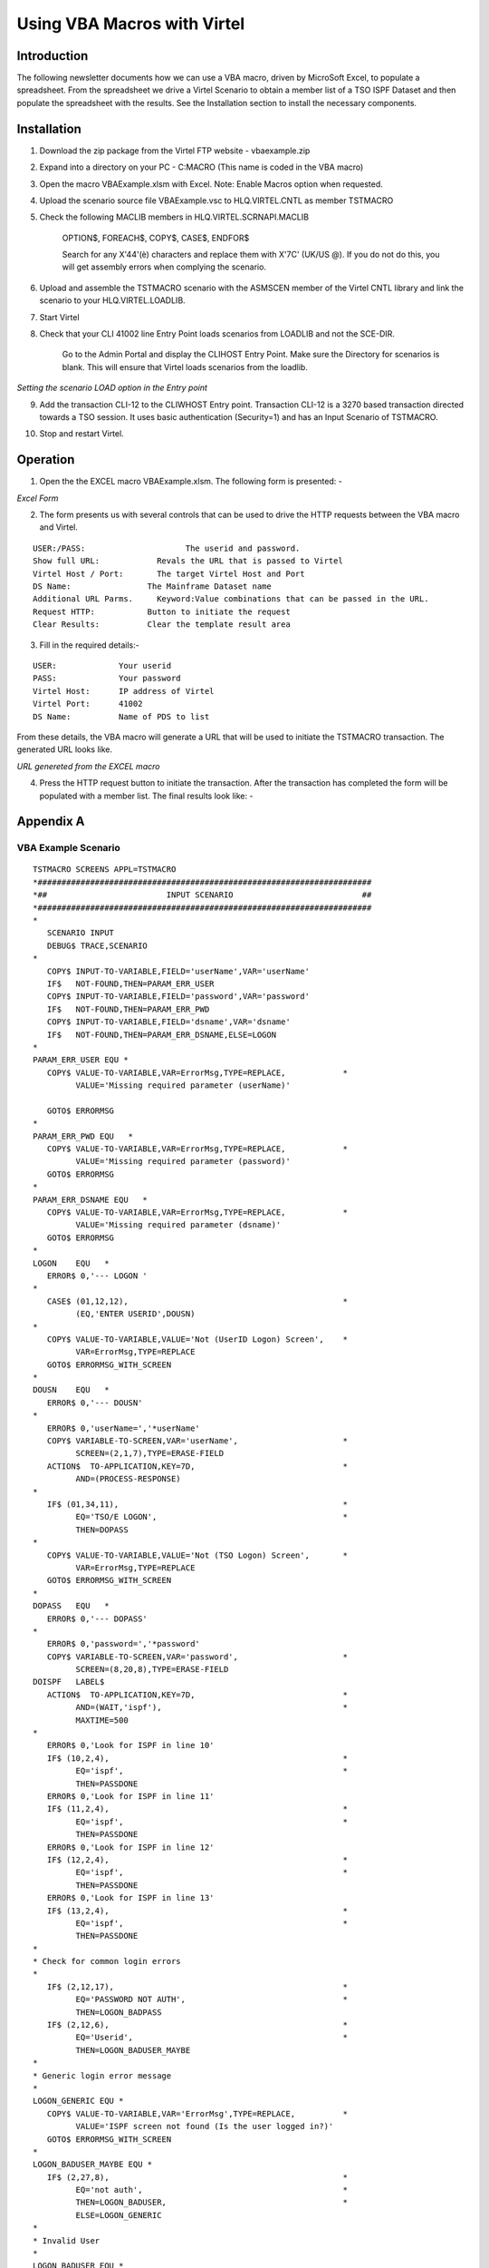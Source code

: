 .. _tn201904:

Using VBA Macros with Virtel
============================

Introduction
------------

The following newsletter documents how we can use a VBA macro, driven by MicroSoft Excel, to populate a spreadsheet. From the spreadsheet we drive a Virtel Scenario to obtain a member list of a TSO ISPF Dataset and then populate the spreadsheet with the results. See the Installation section to install the necessary components.

Installation
------------

1. Download the zip package from the Virtel FTP website - vbaexample.zip
2. Expand into a directory on your PC - C:\MACRO     (This name is coded in the VBA macro)
3. Open the macro VBAExample.xlsm with Excel. Note: Enable Macros option when requested.
4. Upload the scenario source file VBAExample.vsc to HLQ.VIRTEL.CNTL as member TSTMACRO
5. Check the following MACLIB members in HLQ.VIRTEL.SCRNAPI.MACLIB
 
      OPTION$, FOREACH$, COPY$, CASE$, ENDFOR$

      Search for any X'44'(è) characters and replace them with X'7C' (UK/US @). If you do not do this, you will get assembly errors when complying the scenario.

6. Upload and assemble the TSTMACRO scenario with the ASMSCEN member of the Virtel CNTL library and link the scenario to your HLQ.VIRTEL.LOADLIB.
7. Start Virtel
8. Check that your CLI 41002 line Entry Point loads scenarios from LOADLIB and not the SCE-DIR.

      Go to the Admin Portal and display the CLIHOST Entry Point. Make sure the Directory for scenarios is blank. This will ensure that Virtel loads scenarios from the loadlib.   

|image4|
*Setting the scenario LOAD option in the Entry point*      

9. Add the transaction CLI-12 to the CLIWHOST Entry point. Transaction CLI-12 is a 3270 based transaction directed towards a TSO session. It uses basic authentication (Security=1) and has an Input Scenario of TSTMACRO.

|image5|

10. Stop and restart Virtel.

Operation
---------

1. Open the the EXCEL macro VBAExample.xlsm. The following form is presented: -

|image1|
*Excel Form*

2. The form presents us with several controls that can be used to drive the HTTP requests between the VBA macro and Virtel.

::

      USER:/PASS:		      The userid and password.
      Show full URL:		Revals the URL that is passed to Virtel
      Virtel Host / Port:	The target Virtel Host and Port 
      DS Name:		      The Mainframe Dataset name
      Additional URL Parms.	Keyword:Value combinations that can be passed in the URL.
      Request HTTP:	      Button to initiate the request
      Clear Results:	      Clear the template result area

3. Fill in the required details:-

::

      USER:             Your userid
      PASS:             Your password
      Virtel Host:      IP address of Virtel
      Virtel Port:      41002
      DS Name:          Name of PDS to list

From these details, the VBA macro will generate a URL that will be used to initiate the TSTMACRO transaction. The generated URL looks like.

|image2|

*URL genereted from the EXCEL macro*

4. Press the HTTP request button to initiate the transaction. After the transaction has completed the form will be populated with a member list. The final results look like: -

|image3|

Appendix A
----------

VBA Example Scenario
^^^^^^^^^^^^^^^^^^^^

::

      TSTMACRO SCREENS APPL=TSTMACRO
      *######################################################################
      *##                         INPUT SCENARIO                           ##
      *######################################################################
      *
         SCENARIO INPUT
         DEBUG$ TRACE,SCENARIO
      *
         COPY$ INPUT-TO-VARIABLE,FIELD='userName',VAR='userName'
         IF$   NOT-FOUND,THEN=PARAM_ERR_USER
         COPY$ INPUT-TO-VARIABLE,FIELD='password',VAR='password'
         IF$   NOT-FOUND,THEN=PARAM_ERR_PWD
         COPY$ INPUT-TO-VARIABLE,FIELD='dsname',VAR='dsname'
         IF$   NOT-FOUND,THEN=PARAM_ERR_DSNAME,ELSE=LOGON
      *
      PARAM_ERR_USER EQU *
         COPY$ VALUE-TO-VARIABLE,VAR=ErrorMsg,TYPE=REPLACE,            *
               VALUE='Missing required parameter (userName)'

         GOTO$ ERRORMSG
      *
      PARAM_ERR_PWD EQU   *
         COPY$ VALUE-TO-VARIABLE,VAR=ErrorMsg,TYPE=REPLACE,            *
               VALUE='Missing required parameter (password)'
         GOTO$ ERRORMSG
      *
      PARAM_ERR_DSNAME EQU   *
         COPY$ VALUE-TO-VARIABLE,VAR=ErrorMsg,TYPE=REPLACE,            *
               VALUE='Missing required parameter (dsname)'
         GOTO$ ERRORMSG
      *
      LOGON    EQU   *
         ERROR$ 0,'--- LOGON '
      *
         CASE$ (01,12,12),                                             *
               (EQ,'ENTER USERID',DOUSN)
      *
         COPY$ VALUE-TO-VARIABLE,VALUE='Not (UserID Logon) Screen',    *
               VAR=ErrorMsg,TYPE=REPLACE
         GOTO$ ERRORMSG_WITH_SCREEN
      *
      DOUSN    EQU   *
         ERROR$ 0,'--- DOUSN'
      *
         ERROR$ 0,'userName=','*userName'
         COPY$ VARIABLE-TO-SCREEN,VAR='userName',                      *
               SCREEN=(2,1,7),TYPE=ERASE-FIELD
         ACTION$  TO-APPLICATION,KEY=7D,                               *
               AND=(PROCESS-RESPONSE)
      *
         IF$ (01,34,11),                                               *
               EQ='TSO/E LOGON',                                       *
               THEN=DOPASS
      *
         COPY$ VALUE-TO-VARIABLE,VALUE='Not (TSO Logon) Screen',       *
               VAR=ErrorMsg,TYPE=REPLACE
         GOTO$ ERRORMSG_WITH_SCREEN
      *
      DOPASS   EQU   *
         ERROR$ 0,'--- DOPASS'
      *
         ERROR$ 0,'password=','*password'
         COPY$ VARIABLE-TO-SCREEN,VAR='password',                      *
               SCREEN=(8,20,8),TYPE=ERASE-FIELD
      DOISPF   LABEL$
         ACTION$  TO-APPLICATION,KEY=7D,                               *
               AND=(WAIT,'ispf'),                                      *
               MAXTIME=500
      *
         ERROR$ 0,'Look for ISPF in line 10'
         IF$ (10,2,4),                                                 *
               EQ='ispf',                                              *
               THEN=PASSDONE
         ERROR$ 0,'Look for ISPF in line 11'
         IF$ (11,2,4),                                                 *
               EQ='ispf',                                              *
               THEN=PASSDONE
         ERROR$ 0,'Look for ISPF in line 12'
         IF$ (12,2,4),                                                 *
               EQ='ispf',                                              *
               THEN=PASSDONE
         ERROR$ 0,'Look for ISPF in line 13'
         IF$ (13,2,4),                                                 *
               EQ='ispf',                                              *
               THEN=PASSDONE
      *
      * Check for common login errors
      *
         IF$ (2,12,17),                                                *
               EQ='PASSWORD NOT AUTH',                                 *
               THEN=LOGON_BADPASS
         IF$ (2,12,6),                                                 *
               EQ='Userid',                                            *
               THEN=LOGON_BADUSER_MAYBE
      *
      * Generic login error message
      *
      LOGON_GENERIC EQU *
         COPY$ VALUE-TO-VARIABLE,VAR='ErrorMsg',TYPE=REPLACE,          *
               VALUE='ISPF screen not found (Is the user logged in?)'
         GOTO$ ERRORMSG_WITH_SCREEN
      *
      LOGON_BADUSER_MAYBE EQU *
         IF$ (2,27,8),                                                 *
               EQ='not auth',                                          *
               THEN=LOGON_BADUSER,                                     *
               ELSE=LOGON_GENERIC
      *
      * Invalid User
      *
      LOGON_BADUSER EQU *
         COPY$ VALUE-TO-VARIABLE,VAR='ErrorMsg',TYPE=REPLACE,          *
               VALUE='Login failed (Invalid User)'
         GOTO$ ERRORMSG_WITH_SCREEN
      *
      * Invalid Password
      *
      LOGON_BADPASS EQU *
         COPY$ VALUE-TO-VARIABLE,VAR='ErrorMsg',TYPE=REPLACE,          *
               VALUE='Login failed (Invalid Password)'
         GOTO$ ERRORMSG_WITH_SCREEN
      *
      PASSDONE EQU   *
         ERROR$ 0,'--- PASSDONE'
      *
         ACTION$  TO-APPLICATION,KEY=7D,                               *
               AND=(PROCESS-RESPONSE)
         IF$ (3,29,12),                                                *
               EQ='ISPF Primary',                                      *
               THEN=DOOPTION
      *
         COPY$ VALUE-TO-VARIABLE,VALUE='Not (Primary Menu) screen',    *
               VAR=ErrorMsg,TYPE=REPLACE
         GOTO$ ERRORMSG_WITH_SCREEN
      *
      DOOPTION EQU *
      *
         ERROR$ 0,'--- DOOPTION'
      *
         ERROR$ 0,'Sending (=3.4)'
         COPY$ VALUE-TO-VARIABLE,VALUE='=3.4',                         *
               VAR='input',TYPE=REPLACE
         COPY$ VARIABLE-TO-SCREEN,VAR='input',                         *
               SCREEN=(4,40,4),TYPE=ERASE-FIELD
         ACTION$ TO-APPLICATION,KEY=7D,                                *
               AND=(PROCESS-RESPONSE)
         IF$ (3,30,13),                                                *
               EQ='Data Set List',                                     *
               THEN=DODATASET
      *
         COPY$ VALUE-TO-VARIABLE,VALUE='Not (DataSet Menu) screen',    *
               VAR=ErrorMsg,TYPE=REPLACE
         GOTO$ ERRORMSG_WITH_SCREEN
      *
      DODATASET EQU *
      *
         ERROR$ 0,'--- DODATASET'
      *
         ERROR$ 0,'Sending Dsname (','*dsname',')'
         COPY$ VARIABLE-TO-SCREEN,VAR='dsname',                        *
               SCREEN=(10,24,46),TYPE=ERASE-FIELD
         ACTION$ TO-APPLICATION,KEY=7D,                                *
               AND=(PROCESS-RESPONSE)
         IF$ (3,16,13),                                                *
               EQ='Sets Matching',                                     *
               THEN=DOCONTENT
      *
         COPY$ VALUE-TO-VARIABLE,VALUE='Not (DataSet Match) screen',   *
               VAR=ErrorMsg,TYPE=REPLACE
         GOTO$ ERRORMSG_WITH_SCREEN
      *
      DOCONTENT EQU *
      *
         ERROR$ 0,'--- DOCONTENT'
      *
         ERROR$ 0,'Sending (E)'
         COPY$ VALUE-TO-VARIABLE,VALUE='e',VAR='input',TYPE=REPLACE

         COPY$ VARIABLE-TO-SCREEN,VAR='input',                         *
               SCREEN=(8,28,1),TYPE=ERASE-FIELD
         ACTION$ TO-APPLICATION,KEY=7D,                                *
               AND=(PROCESS-RESPONSE)
      *
         COPY$ SCREEN-TO-VARIABLE,SCREEN=(06,12,69,17),VAR='lines',    X
               TYPE=REPLACE
         ERROR$ 0,'Setting lines ','*lines'


         COPY$ VALUE-TO-VARIABLE,VAR='response',VALUE='OK:',           X
               TYPE=REPLACE
         GOTO$ APPEND_SCREEN
      *
      LOGOFF   EQU   *
         ERROR$ 0,'--- DOLOGOFF'
      *
         CASE$ (04,02,07),(EQ,'Command',DOLOGOFF)
         ERROR$ 0,'Not logged - Skipping logoff'
         GOTO$ RETURN_RESPONSE
      *
      DOLOGOFF LABEL$
         ERROR$ 0,'Sending (=X)'
         PERFORM$ TRACE
         COPY$ VALUE-TO-VARIABLE,VALUE='=X',                           *
               VAR='clear',TYPE=REPLACE
         COPY$ VARIABLE-TO-SCREEN,VAR='clear',                         *
               SCREEN=(4,40,2),TYPE=ERASE-FIELD
         ACTION$  TO-APPLICATION,KEY=7D,                               *
               AND=(WAIT,'READY'),                                     *
               MAXTIME=500
      *
         ERROR$ 0,'Sending (LOGOFF)'
         PERFORM$ TRACE
         COPY$ VALUE-TO-VARIABLE,VALUE='LOGOFF',                       *
               VAR='logoff',TYPE=REPLACE
         COPY$ VARIABLE-TO-SCREEN,VAR='logoff',                        *
               SCREEN=(2,2,6),TYPE=ERASE-FIELD
         ACTION$  TO-APPLICATION,KEY=7D,                               *
               AND=(WAIT,'LOGGED OFF'),                                *
               MAXTIME=5000
         PERFORM$ TRACE
      *
         ERROR$ 0,'User Logged Off'
         GOTO$ RETURN_RESPONSE
      *
      *
      *
      *######################################################################
      *##                          H E L P E R S                           ##
      *######################################################################
      *
      ERRORMSG EQU   *
         ERROR$ 0,'*ErrorMsg'
         COPY$ LIST-TO-VARIABLE,VAR='response',TYPE=REPLACE,           *
               LIST=('KO:','*ErrorMsg')
         GOTO$ RETURN_RESPONSE
      *
      ERRORMSG_WITH_SCREEN EQU *
         ERROR$ 0,'*ErrorMsg'
         COPY$ LIST-TO-VARIABLE,VAR='response',TYPE=REPLACE,           *
               LIST=('KO:','*ErrorMsg')
         COPY$ VALUE-TO-VARIABLE,VAR='response',VALUE='(*SCREEN*)'
      *
      APPEND_SCREEN  EQU *
      *
      **Only 17 lines were read
      *
         ERROR$ 0,'Setting screen to response'
         COPY$ LIST-TO-VARIABLE,VAR='response',LIST=('01:','*lines')
         POP$ FIRST-VALUE-OF,VAR='lines'
         COPY$ LIST-TO-VARIABLE,VAR='response',LIST=('02:','*lines')
         POP$ FIRST-VALUE-OF,VAR='lines'
         COPY$ LIST-TO-VARIABLE,VAR='response',LIST=('03:','*lines')
         POP$ FIRST-VALUE-OF,VAR='lines'
         COPY$ LIST-TO-VARIABLE,VAR='response',LIST=('04:','*lines')
         POP$ FIRST-VALUE-OF,VAR='lines'
         COPY$ LIST-TO-VARIABLE,VAR='response',LIST=('05:','*lines')
         POP$ FIRST-VALUE-OF,VAR='lines'
         COPY$ LIST-TO-VARIABLE,VAR='response',LIST=('06:','*lines')
         POP$ FIRST-VALUE-OF,VAR='lines'
         COPY$ LIST-TO-VARIABLE,VAR='response',LIST=('07:','*lines')
         POP$ FIRST-VALUE-OF,VAR='lines'
         COPY$ LIST-TO-VARIABLE,VAR='response',LIST=('08:','*lines')
         POP$ FIRST-VALUE-OF,VAR='lines'
         COPY$ LIST-TO-VARIABLE,VAR='response',LIST=('09:','*lines')
         POP$ FIRST-VALUE-OF,VAR='lines'
         COPY$ LIST-TO-VARIABLE,VAR='response',LIST=('10:','*lines')
         POP$ FIRST-VALUE-OF,VAR='lines'
         COPY$ LIST-TO-VARIABLE,VAR='response',LIST=('11:','*lines')
         POP$ FIRST-VALUE-OF,VAR='lines'
         COPY$ LIST-TO-VARIABLE,VAR='response',LIST=('12:','*lines')
         POP$ FIRST-VALUE-OF,VAR='lines'
         COPY$ LIST-TO-VARIABLE,VAR='response',LIST=('13:','*lines')
         POP$ FIRST-VALUE-OF,VAR='lines'
         COPY$ LIST-TO-VARIABLE,VAR='response',LIST=('14:','*lines')
         POP$ FIRST-VALUE-OF,VAR='lines'
         COPY$ LIST-TO-VARIABLE,VAR='response',LIST=('15:','*lines')
         POP$ FIRST-VALUE-OF,VAR='lines'
         COPY$ LIST-TO-VARIABLE,VAR='response',LIST=('16:','*lines')
         POP$ FIRST-VALUE-OF,VAR='lines'
         COPY$ LIST-TO-VARIABLE,VAR='response',LIST=('17:','*lines')
         POP$ FIRST-VALUE-OF,VAR='lines'
      *
      LOOP1    FOREACH$ VALUE-IN-VARIABLE,VAR='response'
         COPY$ VARIABLE-TO-VARIABLE,VAR=('response','VAR2'),           X
               FOREACH=LOOP1,TYPE=REPLACE
               ENDFOR$ LOOP1

         GOTO$ LOGOFF
      *
      RETURN_RESPONSE EQU *
         ERROR$ 0,'Returning response'
         CONVERT$ EBCDIC-TO-ASCII,VAR='response',TABLE='IBM1147'
         SEND$ AS-ANSWER,VAR='response',TYPE='text/plain',             *
               EXPIRES=IMMEDIATELY
         DEBUG$ NOTRACE,SCENARIO
      *
         SCENARIO END
      *
      *######################################################################
      *##                        OUTPUT SCENARIO                           ##
      *######################################################################
      *
         SCENARIO OUTPUT
         SCENARIO END
      *
      *****************
      ***   TRACE   ***
      *****************
      *
      TRACE    SCENARIO SUBROUTINE
      *
         COPY$ VALUE-TO-VARIABLE,VAR='ruler1',                         X
               VALUE='---  0---|--- 10---|--- 20---|--- 30---|--- 40---X
               |--- 50---|--- 60---|--- 70---|--- 80---|',             X
               TYPE=REPLACE
         COPY$ VALUE-TO-VARIABLE,VAR='ruler2',                         X
               VALUE='123456789|123456789|123456789|123456789|123456789X
               |123456789|123456789|123456789|123456789|',             X
               TYPE=REPLACE
         ERROR$ 0,'          ','*ruler1'
         ERROR$ 0,'          ','*ruler2'

      LOOP1    FOREACH$ VALUE-IN-SCREEN,SCREEN=(1,1,80,24)
         COPY$ SCREEN-TO-VARIABLE,SCREEN=(=,01,80),VAR='screenL',      X
               TYPE=REPLACE
         COPY$ SYSTEM-TO-VARIABLE,VAR='L1',LENGTH=2,                   *
               FIELD=(VALUE-OF,CURRENT-LINE),TYPE=REPLACE
         ERROR$ 0,'line ','*L1','== ','*screenL'
         ENDFOR$ LOOP1
      *
      ENDTRACE LABEL$
         POP$ VAR='screenL'
         SCENARIO END
         SCRNEND
      *
         END 


Appendix B
----------

VBA Macro
^^^^^^^^^

::

      '==========================================================================
      '==========================================================================
      '
      '   Top-level MACROS for Excel
      '
      '==========================================================================
      '==========================================================================

      ' - MACRO -
      ' > Performs a POST HTTP request on the generated URL,
      ' > Extracts data from the received content (if successful),
      ' > Injects the extracted data into the sheet 'output' cells
      '
      Sub ProcessHTTP()    
            Dim baseURL As String
            Dim prms As String
            Dim body As String
            Dim url As String
            Dim content As String
            Dim usrName As String
            Dim usrPass As String

            Call ResetResults
            Call ClearScreen

            ' Gather miscellaneous pieces of information from the active sheet
            usrName = ActiveSheet.Range(g_userNameRange).Value
            usrPass = ActiveSheet.Range(g_userPassRange).Value
            baseURL = buildBaseUrl(g_baseUrl)
            prms = buildUrlParams(g_urlParamsRange)
            url = buildURL(baseURL, prms)
            body = ""

            ' Send the HTTP request, and get back the received content
            content = sendHttpRequest(url, , body, usrName, usrPass)

            ' Handle the HTTP response if no error occured
            If (content <> "") Then
                  handleHttpResponse (content)
            End If
      End Sub


      ' - MACRO -
      ' Clear the result cells
      '
      Sub ResetResults()
            Call clearCells(g_responseRange, g_responseCols)
      End Sub


      ' - MACRO - [DEBUG] -
      ' Displays the generated URL
      '
      Sub ShowURL()

            Dim url As String
            Dim res As String

            url = buildURL(buildBaseUrl(g_baseUrl), buildUrlParams(g_urlParamsRange))
            res = "The generated URL is :" & vbCrLf & vbCrLf & "[" & url & "]"    
            MsgBox res
      End Sub

      '=============================================================================
      '=============================================================================
      '
      '   Functions and subs
      '
      '=============================================================================
      '=============================================================================

      ' Extract the meaningful data lines from the received body, and store them into
      ' the output lines array. This array size is dynamically adjusted to hold any amount of entries.
      ' The last entry in this array is always followed by an empty marker entry.
      '
      Function extractDataFromResponse(ByVal content As String, ByRef lines() As String) As Long
            
            ReDim lines(17)
            Dim nbLines As Long
            Dim startIdx As Long
            Dim nextIdx As Long
            Dim stopIdx As Long
            Dim line As String
    
            startIdx = 4
            nbLines = 0

            Do
                  line = Trim(Mid(content, startIdx, startIdx + 69))
                  lines(nbLines) = line
                  nbLines = nbLines + 1
                  startIdx = startIdx + 69 + 3
            Loop While (nbLines < 17)

            extractDataFromResponse = nbLines
      End Function


      ' Perform a synchronous HTTP request on the specified URL (using the specified body)
      ' If an error occurs, this function returns an empty string.
      ' Otherwise, it returns the body as recieved from the host.
      '
      Function sendHttpRequest(ByVal url As String, _
            Optional ByVal mode As String = "POST", _
            Optional ByVal body As String = "", _
            Optional ByVal userName As String = "", _
            Optional ByVal password As String = "") As String

            If (g_DEBUG_IN) Then
                  Call MsgBox(url & vbCrLf & vbCrLf & body, vbOKOnly, "HTTP Request")
            End If

            Dim http As Object
            Set http = CreateObject("MSXML2.XMLHTTP")

            http.Open mode, url, False, userName, password
            http.setRequestHeader "User-Agent", "Mozilla/4.0 (compatible; MSIE 6.0; Windows NT 5.0)"
            '   http.setRequestHeader "Content-type", "application/x-www-form-urlencoded"
            http.setRequestHeader "Content-type", "text/plain"
            http.Send (body)

            sendHttpRequest = validateHttpResponse(http)

            If (g_DEBUG_OUT And (sendHttpRequest <> "")) Then
                  Dim size As Long
                  size = Len(sendHttpRequest)
                  Call MsgBox(sendHttpRequest, , "SUCCESS - Received " & size & " bytes")
            End If
      End Function


      ' Returns eihter an empty string if the HTTP response status is not 200 (and display the error message),
      ' or the received content otherwise.
      '
      Function validateHttpResponse(http As Object) As String

            Dim text As String
            Dim resText As String

            Call saveText(g_TRACE_FILE, http.responseText)

            resText = saveScreenAndExtractText(g_SCREEN_FILE, http.responseText)

            text = getHttpErrorText(http)
            If (text <> "") Then
                  text = text & vbCrLf & "_____________________________________" & vbCrLf & http.responseText
                  MsgBox text, , "HTTP Request FAILED"
                  validateHttpResponse = ""
                  Exit Function
            End If

            text = resText
            If (Left(text, 3) = "OK:") Then
                  text = Mid(text, 4)
                  validateHttpResponse = text
                  Exit Function
            End If

            If (Left(text, 3) = "KO:") Then
                  text = "Applicative Error :" & vbCrLf & vbCrLf & Mid(text, 4)
            Else
                  text = text & vbCrLf & "_____________________________________" & vbCrLf & resText
            End If

            MsgBox text, , "Request Failure"
            validateHttpResponse = ""
      End Function

      ' Perform a synchronous HTTP request on the specified URL (using the specified body)
      ' If an error occurs, this function returns an empty string.
      ' Otherwise, it returns the body as recieved from the host.
      '
      Function handleHttpResponse(ByVal content As String) As Boolean

            Dim lines() As String
            '    Dim line As String
            Dim cell As Range
            Dim idx As Long
            Dim nbLines As Long

            nbLines = extractDataFromResponse(content, lines)

            For Each cell In ActiveSheet.Range(g_responseRange).cells
            '     line = lines(idx)
                  If (idx = nbLines) Then Exit For
                  Call injectResponseLine(cell, lines(idx))
            '     cell.Value = line
                  idx = idx + 1
            Next
            handleHttpResponse = True   ' successful
      End Function


      Sub injectResponseLine(ByVal cell As Range, line As String)
            Dim col As Long
            Dim row As Long
            row = cell.row
            col = cell.Column

            ActiveSheet.cells(row, col + 0).Value = RTrim(Mid(line, 1, 8))               ' Name
            ActiveSheet.cells(row, col + 2).Value = LTrim(Mid(line, 20, 8))              ' Size
            ActiveSheet.cells(row, col + 3).Value = RTrim(Mid(line, 30, 11))             ' Created
            ActiveSheet.cells(row, col + 4).Value = RTrim(Mid(line, 44, 18))             ' Changed
            ActiveSheet.cells(row, col + 5).Value = RTrim(Mid(line, 63, 7))              ' ID
      End Sub


      ' Extract the error text from an HTTP object.
      '     

      Function getHttpErrorText(http As Object) As String
            If (http.Status = 200) Then ' Request successful
                  getHttpErrorText = ""
                  Exit Function
            End If
            getHttpErrorText = "Status code : " & http.Status & vbCrLf _
                     & "Status text : " & http.statusText
      End Function

      ' Append the User/Pass/DSName params to the provided base URL
      '
      ' TODO : Add some HTML-escaping on the extracted value
      '

      Function buildBaseUrl(baseURL As String) As String
            Dim url As String
            Dim host As String
            Dim port As String

            host = LTrim(RTrim(ActiveSheet.Range(g_virtelHostRange).Value))
            port = LTrim(RTrim(ActiveSheet.Range(g_virtelPortRange).Value))
    
            url = "http://" & host & ":" & port & baseURL

            If (InStr(1, baseURL, "?") < 1) Then
                  url = url & "?"
            Else
                  url = url & "&"
            End If

            url = url & "userName=" & LTrim(RTrim(ActiveSheet.Range(g_userNameRange).Value))
            url = url & "&password=" & LTrim(RTrim(ActiveSheet.Range(g_userPassRange).Value))
            url = url & "&dsname=" & LTrim(RTrim(ActiveSheet.Range(g_DSNameRange).Value))
            buildBaseUrl = url
      End Function


      ' Extract the 'URL params' from the active sheet, in the specified cells range,
      ' and return them as an URL parameters string.
      ' The parameters extraction stops when the first empty name's cell is encountered.
      '
      ' TODO : Add some HTML-escaping on the extracted value
      '
      Function buildUrlParams(paramsRange As String) As String
            Dim cells As Variant
            Dim res As String, prmName As String
            Dim idx As Long
            Dim sep As String

            cells = ActiveSheet.Range(paramsRange).Value

            For idx = LBound(cells, 1) To UBound(cells, 1)
                  prmName = cells(idx, 1)
                  If (prmName = "") Then Exit For
                  res = res & sep & prmName & "=" & cells(idx, 2)
                  sep = "&"
            Next
            buildUrlParams = res
      End Function


      ' Merges a base URL and an (optionnal) parameters into a full URL address.
      '
      Function buildURL(ByVal baseURL As String, Optional ByVal params As String = "") As String              

            Dim separator As String
            If (params <> "") Then
                  separator = "?"
            ' Do not use '?' if it is already found in the base URL (in such a case, use '&' instead)
            If (InStr(baseURL, "?") > 0) Then separator = "&"
                  buildURL = baseURL & separator & params
            Else
                  buildURL = baseURL
            End If
      End Function

      ' Save some text into the specified file.
      '
      Private Sub saveTextOld(ByVal path As String, ByVal content As String)
            On Error GoTo saveTextError    
            Dim fso As Object
            Dim file As Object    
            Set fso = CreateObject("Scripting.FileSystemObject")
            Set file = fso.opentextfile(path, 2, True)
            file.Write content
            file.Close
            Exit Sub

      saveTextError:
            On Error GoTo 0
            MsgBox Err.Number & vbLf & Err.Description, "Trace file saving error"
      End Sub

      Private Sub saveText(ByVal path As String, ByVal content As String)
            On Error GoTo saveTextError
            Dim strFile_Path As String
            strFile_Path = path
            Open strFile_Path For Append As #1
            Write #1, Now() & " : " & content
            Close #1  
      Exit Sub

      saveTextError:
            On Error GoTo 0
            MsgBox Err.Number & vbLf & Err.Description, "Trace file saving error"
      End Sub

      Private Function saveScreenAndExtractText(ByVal path As String, ByVal content As String) As String
            Dim idx As Long    
            idx = InStr(1, content, g_ScreenTag)
            If (idx < 1) Then
            ' The response does not contain any screen dump
                  saveScreenAndExtractText = content
                  Exit Function
            End If

            saveScreenAndExtractText = Left(content, idx - 1)

            If (Left(content, 3) = "KO:") Then
                  Sheets(2).Range(g_ScreenMsgRange).Interior.Color = RGB(255, 255, 64)
                  Sheets(2).Range(g_ScreenMsgRange).Value = "  " & Mid(saveScreenAndExtractText, 4)
            End If

            Dim scrData As String
            Dim i As Long
            Dim line As String

            ' Expected format is:
            ' (*SCREEN*)#01:<80 bytes>#02:<80 bytes>...#24:<80 bytes>

            idx = idx + Len(g_ScreenTag) + 4

            For i = 0 To 23
                  line = Mid(content, idx + (i * 84), 80)
                  Sheets(2).cells(i + g_ScreenRow, g_ScreenColumn).Value = line
                  scrData = scrData & line & vbCrLf
            Next

            Sheets(2).Select
            Sheets(2).Range(g_ScreenMsgRange).Select

            ' Save the screen content into the specified trace file
            Call saveText(path, scrData)
      End Function

      Private Sub ClearScreen()
            Dim i As Integer
            For i = 0 To 23
                  Sheets(2).cells(i + g_ScreenRow, g_ScreenColumn).ClearContents
            Next
            Sheets(2).Range(g_ScreenMsgRange).ClearContents
            Sheets(2).Range(g_ScreenMsgRange).Interior.Color = RGB(255, 255, 255)    
      End Sub

      ' Clear the specified range of cells
      '
      Sub clearCells(ByVal targetRange As String, Optional ByVal cols As Long = 1)
            Dim cell As Range
            For Each cell In ActiveSheet.Range(targetRange).cells
                  cell.ClearContents
                  If (cols > 1) Then
                        Dim c As Long
                        For c = 2 To cols
                              cells(cell.row, cell.Column + c - 1).ClearContents
                        Next
                  End If
            Next    
      End Sub

.. |image1| image:: images/media/image1.png      
.. |image2| image:: images/media/image2.png
.. |image3| image:: images/media/image3.png
.. |image4| image:: images/media/image4.png
.. |image5| image:: images/media/image5.png 